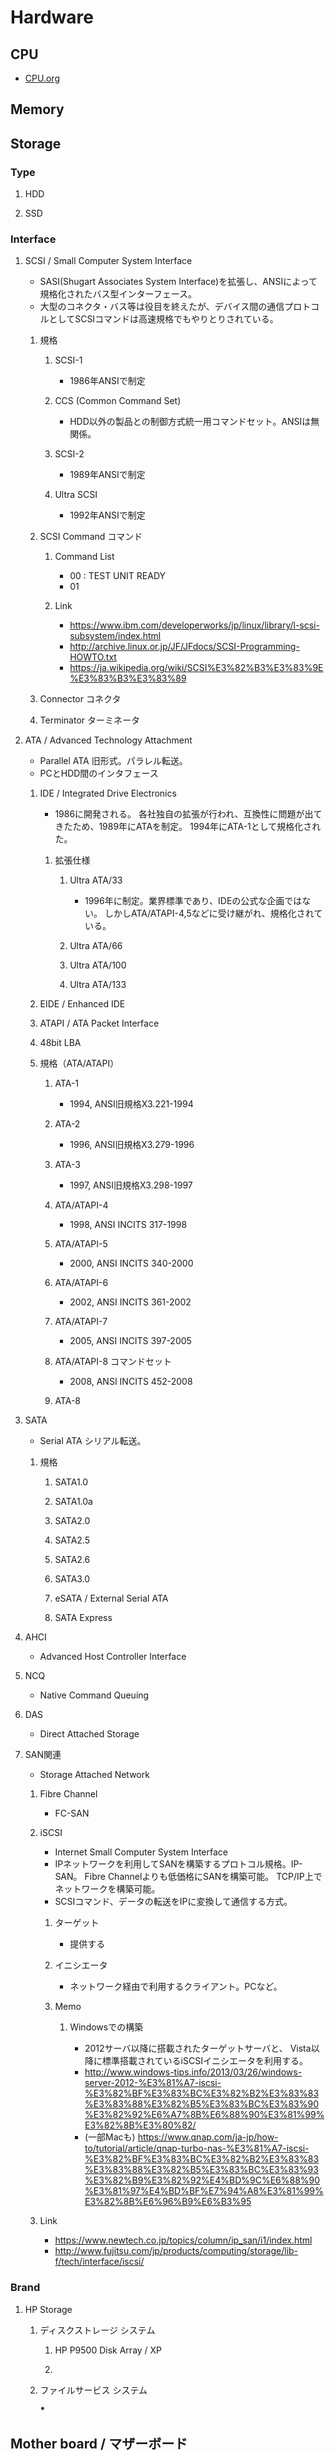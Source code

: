 * Hardware
** CPU
- [[file:CPU.org][CPU.org]]
** Memory
** Storage
*** Type
**** HDD
**** SSD
*** Interface
**** SCSI / Small Computer System Interface
- SASI(Shugart Associates System Interface)を拡張し、ANSIによって規格化されたバス型インターフェース。
- 大型のコネクタ・バス等は役目を終えたが、デバイス間の通信プロトコルとしてSCSIコマンドは高速規格でもやりとりされている。
***** 規格
****** SCSI-1
- 1986年ANSIで制定
****** CCS (Common Command Set)
- HDD以外の製品との制御方式統一用コマンドセット。ANSIは無関係。
****** SCSI-2
- 1989年ANSIで制定
****** Ultra SCSI
- 1992年ANSIで制定
***** SCSI Command コマンド
****** Command List
- 00 : TEST UNIT READY
- 01 
****** Link
- https://www.ibm.com/developerworks/jp/linux/library/l-scsi-subsystem/index.html
- http://archive.linux.or.jp/JF/JFdocs/SCSI-Programming-HOWTO.txt
- https://ja.wikipedia.org/wiki/SCSI%E3%82%B3%E3%83%9E%E3%83%B3%E3%83%89
***** Connector コネクタ
***** Terminator ターミネータ
**** ATA / Advanced Technology Attachment
- Parallel ATA
  旧形式。パラレル転送。
- PCとHDD間のインタフェース
***** IDE / Integrated Drive Electronics
- 1986に開発される。
  各社独自の拡張が行われ、互換性に問題が出てきたため、1989年にATAを制定。
  1994年にATA-1として規格化された。
****** 拡張仕様
******* Ultra ATA/33
- 1996年に制定。業界標準であり、IDEの公式な企画ではない。
  しかしATA/ATAPI-4,5などに受け継がれ、規格化されている。
******* Ultra ATA/66
******* Ultra ATA/100
******* Ultra ATA/133
***** EIDE / Enhanced IDE
***** ATAPI / ATA Packet Interface
***** 48bit LBA
***** 規格（ATA/ATAPI）
****** ATA-1
- 1994, ANSI旧規格X3.221-1994
****** ATA-2
- 1996, ANSI旧規格X3.279-1996
****** ATA-3
- 1997, ANSI旧規格X3.298-1997
****** ATA/ATAPI-4
- 1998, ANSI INCITS 317-1998
****** ATA/ATAPI-5
- 2000, ANSI INCITS 340-2000
****** ATA/ATAPI-6
- 2002, ANSI INCITS 361-2002
****** ATA/ATAPI-7
- 2005, ANSI INCITS 397-2005
****** ATA/ATAPI-8 コマンドセット
- 2008, ANSI INCITS 452-2008
****** ATA-8
**** SATA
- Serial ATA
  シリアル転送。
***** 規格
****** SATA1.0
****** SATA1.0a
****** SATA2.0
****** SATA2.5
****** SATA2.6
****** SATA3.0
****** eSATA / External Serial ATA
****** SATA Express
**** AHCI
- Advanced Host Controller Interface
**** NCQ
- Native Command Queuing
**** DAS
- Direct Attached Storage
**** SAN関連
- Storage Attached Network
***** Fibre Channel
- FC-SAN
***** iSCSI
- Internet Small Computer System Interface
- IPネットワークを利用してSANを構築するプロトコル規格。IP-SAN。
  Fibre Channelよりも低価格にSANを構築可能。
  TCP/IP上でネットワークを構築可能。
- SCSIコマンド、データの転送をIPに変換して通信する方式。

****** ターゲット
- 提供する
****** イニシエータ
- ネットワーク経由で利用するクライアント。PCなど。
****** Memo
******* Windowsでの構築
- 2012サーバ以降に搭載されたターゲットサーバと、
  Vista以降に標準搭載されているiSCSIイニシエータを利用する。
- http://www.windows-tips.info/2013/03/26/windows-server-2012-%E3%81%A7-iscsi-%E3%82%BF%E3%83%BC%E3%82%B2%E3%83%83%E3%83%88%E3%82%B5%E3%83%BC%E3%83%90%E3%82%92%E6%A7%8B%E6%88%90%E3%81%99%E3%82%8B%E3%80%82/
- (一部Macも)
  https://www.qnap.com/ja-jp/how-to/tutorial/article/qnap-turbo-nas-%E3%81%A7-iscsi-%E3%82%BF%E3%83%BC%E3%82%B2%E3%83%83%E3%83%88%E3%82%B5%E3%83%BC%E3%83%93%E3%82%B9%E3%82%92%E4%BD%9C%E6%88%90%E3%81%97%E4%BD%BF%E7%94%A8%E3%81%99%E3%82%8B%E6%96%B9%E6%B3%95
***** Link
- https://www.newtech.co.jp/topics/column/ip_san/i1/index.html
- http://www.fujitsu.com/jp/products/computing/storage/lib-f/tech/interface/iscsi/
*** Brand
**** HP Storage
***** ディスクストレージ システム
****** HP P9500 Disk Array / XP
****** 
***** ファイルサービス システム
***
** Mother board / マザーボード
*** Chipset
**** Northbridge
- CPU、メモリ、PCIエクスプレス、AGPなどをコントロールしている
**** Southbridge
- SATA、PCIスロット、ドライブ類、各種I/Oポートなどをコントロールしている
***** PCI IDE ISX Xcelerator, PIIX, Intel 82371
- マザーボード上のチップセット内でサウスブリッジとして使用されるインテルの集積回路の開発コードネーム
 
***** I/O Controller Hub, ICH, Intel 82801
- マザーボード上のチップセット内でサウスブリッジとして使用されるインテルの集積回路のコードネーム。
****** ICH
****** ICH 2
****** ICH 3
****** ICH 4
****** ICH 5
****** ICH 6
****** ICH 7
****** ICH 8
****** ICH 9
****** ICH 10
** Monitor
** Connector/Cable コネクタ/ケーブル
*** 音声・映像用
**** Analog アナログ
***** Phone Connector フォンコネクタ
****** サイズ
******* 6.3mm
- エレキギターなど
******* 4.4mm
******* 3.5mm ミニ
- 一般的な音楽プレーヤーやパソコンなど。
******* 2.5mm ミニミニ、マイクロ
- ポータブル機器、データレコーダ・ICレコーダのコントロール端子など
****** 構造
- 
  |-------------+----------+--------------|
  |             | モノラル | ステレオ     |
  |-------------+----------+--------------|
  | チップ(T)   | 信号線   | 左チャンネル |
  | リング(R)   | N/A      | 右チャンネル |
  | スリーブ(S) | 設置     | 設置         |
  |-------------+----------+--------------|

******* 2極 TS
******* 3極 TRS
******* 4極 TRRS
******* その他
***** S端子
- SはSeparateの略。
***** コンポーネント端子
****** D端子
- 3種類のコンポーネント映像信号を1本のケーブルにまとめ、接続しやすくしたもの。
  日本独自規格。
******* 種類
******** D1
******** D2
******** D3
******** D4
******** D5
***** RCA端子
- 赤、白、黄色の三色。
  コンポジット映像+LR端子。
***** VGA端子、アナログRGB端子
****** バリエーション
- 1: DE-15(ミニD-Sub15)
- 2: 1にVESA DDCの信号を追加
- 3: 1と同等の信号線を9ピンD-Subコネクタに配置
- 4: 1と同等の信号線を同軸ピンを内包した13W3
****** Mini-VGA
***** XLR端子
- マイクの接続など。
**** Digital デジタル
***** DVI
- Digital Visual Interface
***** HDMI
- High-Definition Multimedia Interface
****** Type
******* Type A
- 標準、19ピン
******* Type B
- 29ピン
******* Type C
- ミニHDMI、19ピン。
******* Type D
- マイクロHDMI、19ピン
******* Type E
- 自動車用、19ピン
****** Cable
******* スタンダードHDMIケーブル
- 720p
******* ハイスピードHDMPケーブル
- 1080p
****** Pin
****** Version
******* HDMI 1.0
******* HDMI 1.1
******* HDMI 1.2
******** HDMI 1.2a
******* HDMI 1.3
******** HDMI 1.3a
******* HDMI 1.4
******** HDMI 1.4a
******* HDMI 2.0
******** HDMI 2.0a
******** HDMI 2.0b
******* HDMI 2.1
***** DisplayPort
****** Version
******* 1.0
******* 1.1
******* 1.1a
******* 1.2
******* 1.2a
******* 1.3
******* 1.4
****** Pin
*** 通信用
**** LAN端子 (RJ-45)
**** RS-232C (D-Sub 25pin, 9pin) / EIA-232-D/E
- RS-232Cとして広く知られるが、正式規格はEIA-232-D/E。
***** D-sub 9pin, EIA-574
- Dサブ9ピンは規定外で、EIA-574という別の企画に相当する。
****** Pin
***** D-sub 25pin
*** コンピュータ用
**** USB / Universal Serial Bus
***** Version
****** USB 1.0
****** USB 1.1
****** USB 2.0
****** USB 3.0
****** USB 3.1
****** USB 3.2
***** Connector / 端子
****** Type 種類
- http://uzurea.net/usb-type-complate-list/
******* USB A
******* USB B
******* Mini USB
******** Mini A
******** Mini B
******** Mini AB
******* Micro USB
******** Micro A
******** Micro B
******** Micro AB
****** 定義の対応
******* USB 2.0まで
- Standard-A
- Standard-B
- Mini USB
- Micro USB
******* USB 3.0まで
- Standard-A
- Standard-B
- Micor USB (B)
******* USB 3.1まで
- Standard-A
- USB-C
**** IEEE 1394コネクタ / FireWire
***** 拡張規格
****** IEEE 1394a-2000
****** IEEE 1394b-2002
****** IEEE 1394c-2006
**** D-subminiature / D-subコネクタ
***** 種類
- 形状およびピン数によって分類される
  1文字目がDサブコネクタを表し、
  2文字目がシェルサイズ(A=15pin, B=25pin, C=37pin, D=50pin, E=9pin)、
  3文字目がピン数を表す。
****** DE-9
- RS-232などのシリアルポートに使われる
****** DA-15
****** DE-15
- 主にAT互換機でアナログディスプレイの接続で使われ、同用途に限りVGA端子と呼ばれる。
****** DB-23F
****** DB-25
****** DC-37
*** 電気用
*** 同軸
*** 
** tmp
*** 光学ドライブ
*** 電源
*** マウス
*** キーボード
*** 割り込みコントローラ
**** APIC, Advanced Programmable Interrupt Controller
- インテルにより開発された、x86アーキテクチャにおける割り込みコントローラのこと。
***** Local APIC
***** IOAPIC
** Glossary
*** HBA
- host bus adapter
  ホストシステム（コンピュータ）と他のネットワーク機器やストレージ機器を接続するハードウェアである。
  主にSCSI、ファイバーチャネル、シリアルATAを接続するデバイスを流石、IDE、Ethernet、Firewire、USBなどを接続するデバイスもホストバスアダプタと呼ぶ。

*** IOPS
- Input/Output per Second
  ディスクが1秒当たりに処理できるI/Oアクセスの数。
  I/O処理に係る時間は、平均アクセス時間とデータ転送時間を足した数字であり、
  これが1秒間に何回実行できるかがIOPS。
- 
  [[http://itpro.nikkeibp.co.jp/article/lecture/20070104/258117/?rt=nocnt][Part4 IOPSを理解する - サーバー選択の基礎]]
  
** Memo
*** GPU, FPGA
- http://www.atmarkit.co.jp/ait/articles/1604/25/news021.html
  
